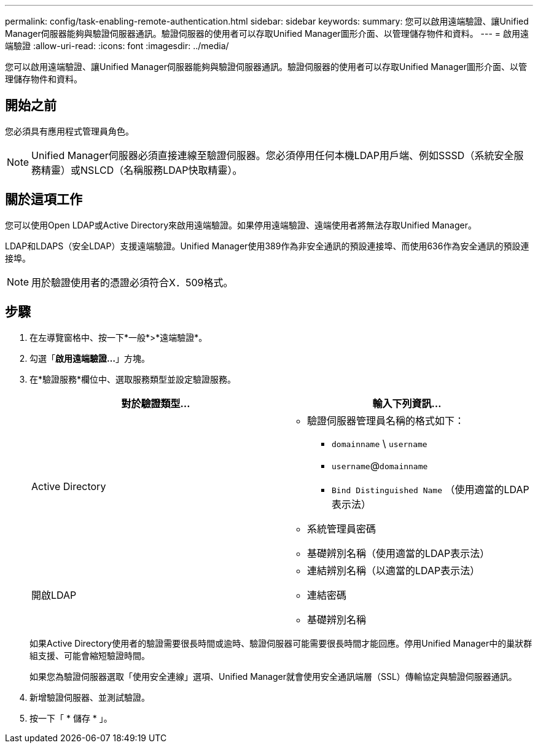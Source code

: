 ---
permalink: config/task-enabling-remote-authentication.html 
sidebar: sidebar 
keywords:  
summary: 您可以啟用遠端驗證、讓Unified Manager伺服器能夠與驗證伺服器通訊。驗證伺服器的使用者可以存取Unified Manager圖形介面、以管理儲存物件和資料。 
---
= 啟用遠端驗證
:allow-uri-read: 
:icons: font
:imagesdir: ../media/


[role="lead"]
您可以啟用遠端驗證、讓Unified Manager伺服器能夠與驗證伺服器通訊。驗證伺服器的使用者可以存取Unified Manager圖形介面、以管理儲存物件和資料。



== 開始之前

您必須具有應用程式管理員角色。

[NOTE]
====
Unified Manager伺服器必須直接連線至驗證伺服器。您必須停用任何本機LDAP用戶端、例如SSSD（系統安全服務精靈）或NSLCD（名稱服務LDAP快取精靈）。

====


== 關於這項工作

您可以使用Open LDAP或Active Directory來啟用遠端驗證。如果停用遠端驗證、遠端使用者將無法存取Unified Manager。

LDAP和LDAPS（安全LDAP）支援遠端驗證。Unified Manager使用389作為非安全通訊的預設連接埠、而使用636作為安全通訊的預設連接埠。

[NOTE]
====
用於驗證使用者的憑證必須符合X．509格式。

====


== 步驟

. 在左導覽窗格中、按一下*一般*>*遠端驗證*。
. 勾選「*啟用遠端驗證...*」方塊。
. 在*驗證服務*欄位中、選取服務類型並設定驗證服務。
+
|===
| 對於驗證類型... | 輸入下列資訊... 


 a| 
Active Directory
 a| 
** 驗證伺服器管理員名稱的格式如下：
+
*** `domainname` \ `username`
*** `username`@`domainname`
*** `Bind Distinguished Name` （使用適當的LDAP表示法）


** 系統管理員密碼
** 基礎辨別名稱（使用適當的LDAP表示法）




 a| 
開啟LDAP
 a| 
** 連結辨別名稱（以適當的LDAP表示法）
** 連結密碼
** 基礎辨別名稱


|===
+
如果Active Directory使用者的驗證需要很長時間或逾時、驗證伺服器可能需要很長時間才能回應。停用Unified Manager中的巢狀群組支援、可能會縮短驗證時間。

+
如果您為驗證伺服器選取「使用安全連線」選項、Unified Manager就會使用安全通訊端層（SSL）傳輸協定與驗證伺服器通訊。

. 新增驗證伺服器、並測試驗證。
. 按一下「 * 儲存 * 」。

